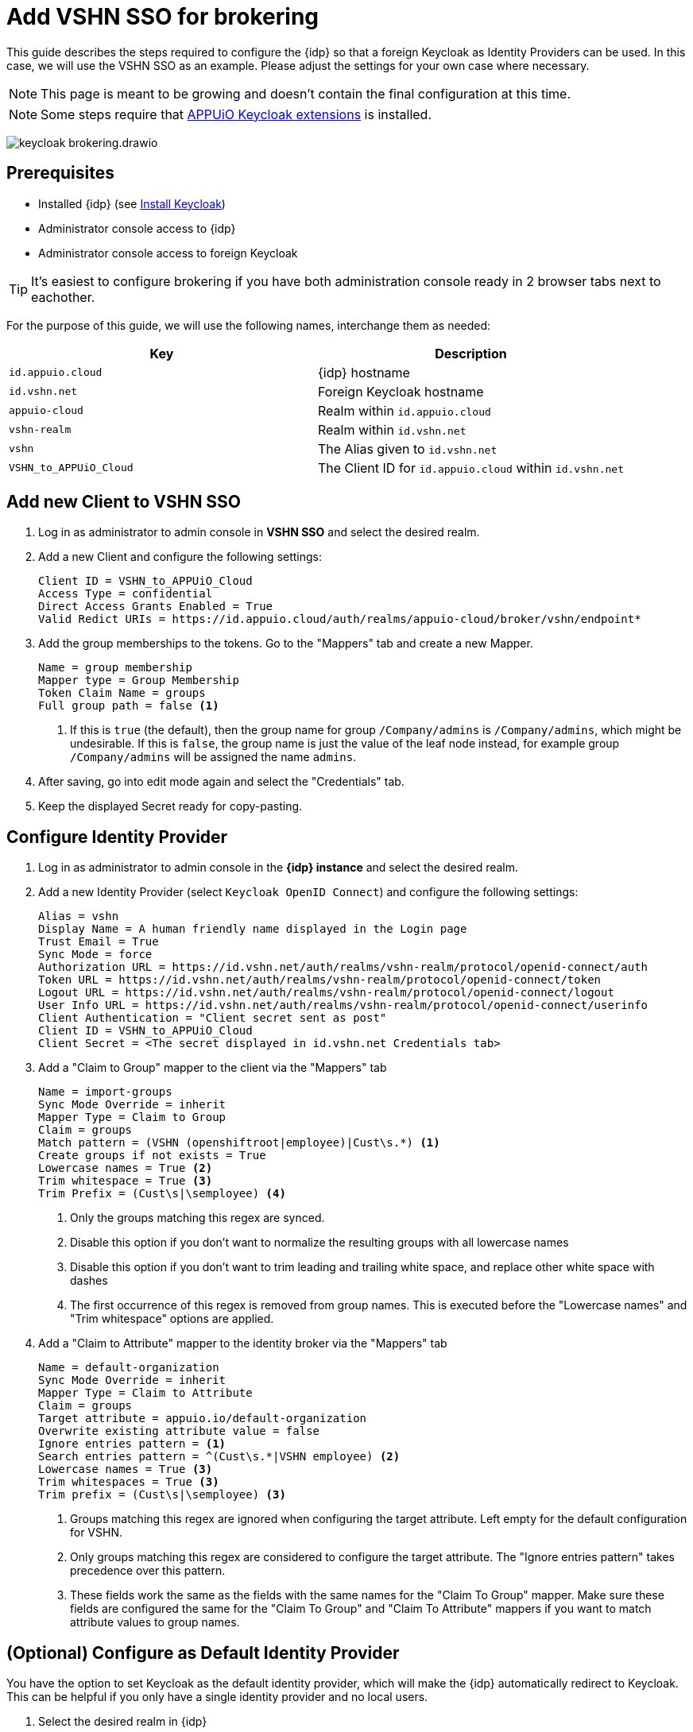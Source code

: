 = Add VSHN SSO for brokering
:appuio-keycloak: id.appuio.cloud
:appuio-realm: appuio-cloud
:foreign-idp-alias: vshn
:foreign-host: id.vshn.net
:foreign-realm: vshn-realm
:foreign-client-id: VSHN_to_APPUiO_Cloud

This guide describes the steps required to configure the {idp} so that a foreign Keycloak as Identity Providers can be used.
In this case, we will use the VSHN SSO as an example.
Please adjust the settings for your own case where necessary.

NOTE: This page is meant to be growing and doesn't contain the final configuration at this time.

NOTE: Some steps require that https://github.com/appuio/appuio-keycloak-extensions[APPUiO Keycloak extensions] is installed.

image:how-to/keycloak-brokering.drawio.svg[]

== Prerequisites

* Installed {idp} (see xref:appuio-cloud:ROOT:how-to/keycloak-setup.adoc[Install Keycloak])
* Administrator console access to {idp}
* Administrator console access to foreign Keycloak

TIP: It's easiest to configure brokering if you have both administration console ready in 2 browser tabs next to eachother.

For the purpose of this guide, we will use the following names, interchange them as needed:

|===
| Key | Description

| `{appuio-keycloak}`
| {idp} hostname

| `{foreign-host}`
| Foreign Keycloak hostname

| `{appuio-realm}`
| Realm within `{appuio-keycloak}`

| `{foreign-realm}`
| Realm within `{foreign-host}`

| `{foreign-idp-alias}`
| The Alias given to `{foreign-host}`

| `{foreign-client-id}`
| The Client ID for `{appuio-keycloak}` within `{foreign-host}`

|===

== Add new Client to VSHN SSO

. Log in as administrator to admin console in **VSHN SSO** and select the desired realm.
. Add a new Client and configure the following settings:
+
[source,subs="attributes+"]
----
Client ID = {foreign-client-id}
Access Type = confidential
Direct Access Grants Enabled = True
Valid Redict URIs = https://{appuio-keycloak}/auth/realms/{appuio-realm}/broker/{foreign-idp-alias}/endpoint*
----

. Add the group memberships to the tokens.
  Go to the "Mappers" tab and create a new Mapper.
+
[source,subs="attributes+"]
----
Name = group membership
Mapper type = Group Membership
Token Claim Name = groups
Full group path = false <1>
----
<1> If this is `true` (the default), then the group name for group `/Company/admins` is `/Company/admins`, which might be undesirable.
    If this is `false`, the group name is just the value of the leaf node instead, for example group `/Company/admins` will be assigned the name `admins`.

. After saving, go into edit mode again and select the "Credentials" tab.
. Keep the displayed Secret ready for copy-pasting.

== Configure Identity Provider

. Log in as administrator to admin console in the **{idp} instance** and select the desired realm.
. Add a new Identity Provider (select `Keycloak OpenID Connect`) and configure the following settings:
+
[source,subs="attributes+"]
----
Alias = {foreign-idp-alias}
Display Name = A human friendly name displayed in the Login page
Trust Email = True
Sync Mode = force
Authorization URL = https://{foreign-host}/auth/realms/{foreign-realm}/protocol/openid-connect/auth
Token URL = https://{foreign-host}/auth/realms/{foreign-realm}/protocol/openid-connect/token
Logout URL = https://{foreign-host}/auth/realms/{foreign-realm}/protocol/openid-connect/logout
User Info URL = https://{foreign-host}/auth/realms/{foreign-realm}/protocol/openid-connect/userinfo
Client Authentication = "Client secret sent as post"
Client ID = {foreign-client-id}
Client Secret = <The secret displayed in {foreign-host} Credentials tab>
----

. Add a "Claim to Group" mapper to the client via the "Mappers" tab
+
[source,subs="attributes+"]
----
Name = import-groups
Sync Mode Override = inherit
Mapper Type = Claim to Group
Claim = groups
Match pattern = (VSHN (openshiftroot|employee)|Cust\s.*) <1>
Create groups if not exists = True
Lowercase names = True <2>
Trim whitespace = True <3>
Trim Prefix = (Cust\s|\semployee) <4>
----
<1> Only the groups matching this regex are synced.
<2> Disable this option if you don't want to normalize the resulting groups with all lowercase names
<3> Disable this option if you don't want to trim leading and trailing white space, and replace other white space with dashes
<4> The first occurrence of this regex is removed from group names.
This is executed before the "Lowercase names" and "Trim whitespace" options are applied.

. Add a "Claim to Attribute" mapper to the identity broker via the "Mappers" tab
+
[source,subs="attributes+"]
----
Name = default-organization
Sync Mode Override = inherit
Mapper Type = Claim to Attribute
Claim = groups
Target attribute = appuio.io/default-organization
Overwrite existing attribute value = false
Ignore entries pattern = <1>
Search entries pattern = ^(Cust\s.*|VSHN employee) <2>
Lowercase names = True <3>
Trim whitespaces = True <3>
Trim prefix = (Cust\s|\semployee) <3>
----
<1> Groups matching this regex are ignored when configuring the target attribute.
Left empty for the default configuration for VSHN.
<2> Only groups matching this regex are considered to configure the target attribute.
The "Ignore entries pattern" takes precedence over this pattern.
<3> These fields work the same as the fields with the same names for the "Claim To Group" mapper.
Make sure these fields are configured the same for the "Claim To Group" and "Claim To Attribute" mappers if you want to match attribute values to group names.


== (Optional) Configure as Default Identity Provider

You have the option to set Keycloak as the default identity provider, which will make the {idp} automatically redirect to Keycloak.
This can be helpful if you only have a single identity provider and no local users.


. Select the desired realm in {idp}
. Go to "Authentication > Flows"
. Select flow "Browser"
+
NOTE: If xref:appuio-cloud:ROOT:how-to/keycloak-rbac-login-flow.adoc[role-based access control] was enabled, you might need to configure this for flow "Browser Rbac" instead.

. Select "Actions > Config" on the "Identity Provider Redirector" sub-flow to configure a default identity provider
+
[source]
----
Alias = indentity-provider-redirector-config
Default Identity Provider = vshn <1>
----
<1> The alias of the configured identity provider
